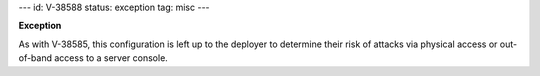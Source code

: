 ---
id: V-38588
status: exception
tag: misc
---

**Exception**

As with V-38585, this configuration is left up to the deployer to determine
their risk of attacks via physical access or out-of-band access to a server
console.
